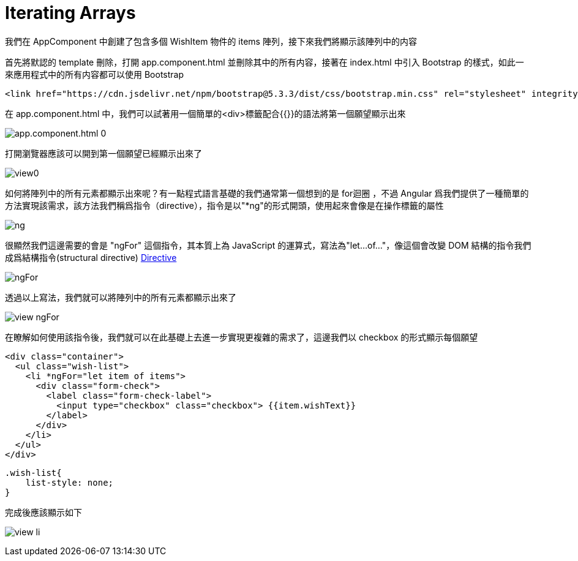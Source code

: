 = Iterating Arrays

我們在 AppComponent 中創建了包含多個 WishItem 物件的 items 陣列，接下來我們將顯示該陣列中的内容

首先將默認的 template 刪除，打開 app.component.html 並刪除其中的所有内容，接著在 index.html 中引入 Bootstrap 的樣式，如此一來應用程式中的所有内容都可以使用 Bootstrap

[source,html]
----
<link href="https://cdn.jsdelivr.net/npm/bootstrap@5.3.3/dist/css/bootstrap.min.css" rel="stylesheet" integrity="sha384-QWTKZyjpPEjISv5WaRU9OFeRpok6YctnYmDr5pNlyT2bRjXh0JMhjY6hW+ALEwIH" crossorigin="anonymous">
----

在 app.component.html 中，我們可以試著用一個簡單的<div>標籤配合{{}}的語法將第一個願望顯示出來

image:../images/app.component.html-0.png[]

打開瀏覽器應該可以開到第一個願望已經顯示出來了

image:../images/view0.png[]

如何將陣列中的所有元素都顯示出來呢？有一點程式語言基礎的我們通常第一個想到的是 for迴圈 ，不過 Angular 爲我們提供了一種簡單的方法實現該需求，該方法我們稱爲指令（directive），指令是以"*ng"的形式開頭，使用起來會像是在操作標籤的屬性

image:../images/ng.png[]

很顯然我們這邊需要的會是 "ngFor" 這個指令，其本質上為 JavaScript 的運算式，寫法為"let...of..."，像這個會改變 DOM 結構的指令我們成爲結構指令(structural directive)
link:01-框架簡介.adoc#Directive[Directive]

image:../images/ngFor.png[]

透過以上寫法，我們就可以將陣列中的所有元素都顯示出來了

image:../images/view-ngFor.png[]

在瞭解如何使用該指令後，我們就可以在此基礎上去進一步實現更複雜的需求了，這邊我們以 checkbox 的形式顯示每個願望

[source,html]
----
<div class="container">
  <ul class="wish-list">
    <li *ngFor="let item of items">
      <div class="form-check">
        <label class="form-check-label">
          <input type="checkbox" class="checkbox"> {{item.wishText}}
        </label>
      </div>
    </li>
  </ul>
</div>
----

[source,css]
----
.wish-list{
    list-style: none;
}
----

完成後應該顯示如下

image:../images/view-li.png[]
